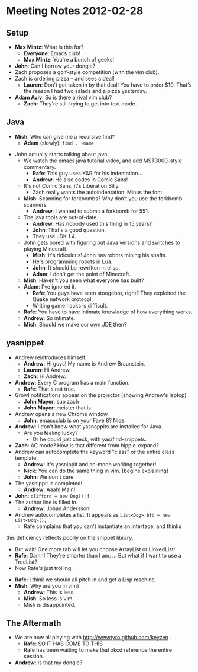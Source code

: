 * Meeting Notes 2012-02-28
** Setup
    - *Max Mintz*: What is this for?
      - *Everyone*: Emacs club!
      - *Max Mintz*: You're a bunch of geeks!
    - *John*: Can I borrow your dongle?
    - Zach proposes a golf-style competition (with the vim club).
    - Zach is ordering pizza -- and sees a deal!
      - *Lauren*: Don't get taken in by that deal! You have to order $10. That's the reason I had two salads and a pizza yesterday.
    - *Adam Aviv*: So is there a rival vim club?
      - *Zach*: They're still trying to get into text mode.
** Java
    - *Mish*: Who can give me a recursive find?
      - *Adam* (slowly): ~find . -name~
   - John actually starts talking about java.
    - We watch the emacs java tutorial video, and add MST3000-style commentary.
      - *Rafe*: This guy uses K&R for his indentation...
      - *Andrew*: He also codes in Comic Sans!
	- It's not Comic Sans, it's Liberation Silly.
      - Zach really wants the autoindentation. Minus the font.
    - *Mish*: Scanning for forkbombs? Why don't you use the forkbomb scanners.
      - *Andrew*: I wanted to submit a forkbomb for 551.
    - The java tools are out-of-date.
      - *Andrew*: Has nobody used this thing in 15 years?
      - *John*: That's a good question.
      - They use JDK 1.4.
    - John gets bored with figuring out Java versions and switches to playing
      Minecraft.
      - *Mish*: It's ridiculous! John has robots mining his shafts.
      - He's programming robots in Lua.
      - *John*: It should be rewritten in elisp.
      - *Adam*: I don't get the point of Minecraft.
	- *Mish*: Haven't you seen what everyone has built?
	- *Adam*: I've ignored it.
      - *Rafe*: You guys have seen stoogebot, right? They exploited the Quake
        network protocol.
      - Writing game hacks is difficult.
	- *Rafe*: You have to have intimate knowledge of how everything works.
	- *Andrew*: So intimate.
    - *Mish*: Should we make our own JDE then?
** yasnippet
    - Andrew reintroduces himself.
      - *Andrew*: Hi guys! My name is Andrew Braunstein.
      - *Lauren*: Hi Andrew.
      - *Zach*: Hi Andrew.
    - *Andrew*: Every C program has a main function.
      - *Rafe*: That's not true.
    - Growl notifications appear on the projector (showing Andrew's laptop)
      - *John Mayer*: sup zach
      - *John Mayer*: meister that is
    - Andrew opens a new Chrome window.
      - *John*: emacsclub is on your Fave 8? Nice.
    - *Andrew*: I don't know what yasnappits are installed for Java.
      - Are you feeling lucky?
        - Or he could just check, with yas/find-snippets.
    - *Zach*: AC mode? How is that different from hippie-expand?
    - Andrew can autocomplete the keyword "class" or the entire class template.
      - *Andrew*: It's yasnippit and ac-mode working together!
      - *Nick*: You can do the same thing in vim. [begins explaining]
      - *John*: We don't care.
    - The yasnippit is completed!
      - *Andrew*: Aaah! Main!
    - *John*: ~clifford = new Dog();~ !
    - The author line is filled in.
      - *Andrew*: Johan Andersson!
    - Andrew autocompletes a list. It appears as ~List<Dog> bfd = new List<Dog>();~
      - Rafe complains that you can't instantiate an interface, and thinks
	this deficiency reflects poorly on the snippet library.
      - But wait! One more tab will let you choose ArrayList or LinkedList!
      - *Rafe*: Damn! They're smarter than I am. ... But what if I
        want to use a TreeList?
      - Now Rafe's just trolling.
    - *Rafe*: I think we should all pitch in and get a Lisp machine.
    - *Mish*: Why are you in vim?
      - *Andrew*: This is less.
      - *Mish*: So less is vim.
      - Mish is disappointed.
** The Aftermath
   - We are now all playing with http://wwwtyro.github.com/keyzen .
     - *Rafe*: SO IT HAS COME TO THIS
     - Rafe has been waiting to make that xkcd reference the entire session.
   - *Andrew*: Is that my dongle?
